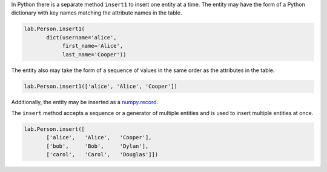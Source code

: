 
In Python there is a separate method ``insert1`` to insert one entity at a time.
The entity may have the form of a Python dictionary with key names matching the attribute names in the table.

.. code-block:: python

    lab.Person.insert1(
           dict(username='alice',
                first_name='Alice',
                last_name='Cooper'))

The entity also may take the form of a sequence of values in the same order as the attributes in the table.

.. code-block:: python

    lab.Person.insert1(['alice', 'Alice', 'Cooper'])

Additionally, the entity may be inserted as a `numpy.record <https://docs.scipy.org/doc/numpy/reference/generated/numpy.record.html#numpy.record>`_.

The ``insert`` method accepts a sequence or a generator of multiple entities and is used to insert multiple entities at once.

.. code-block:: python

    lab.Person.insert([
           ['alice',   'Alice',   'Cooper'],
           ['bob',     'Bob',     'Dylan'],
           ['carol',   'Carol',   'Douglas']])
